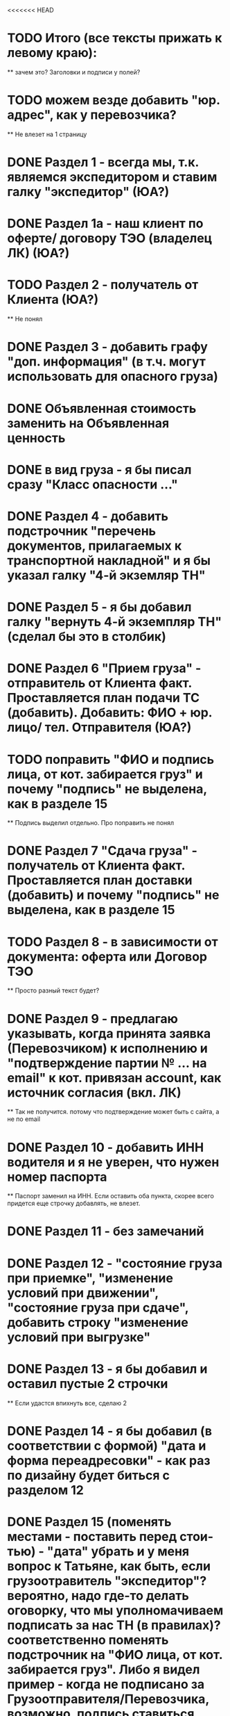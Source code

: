 <<<<<<< HEAD
* TODO Итого (все тексты прижать к левому краю):
    ** зачем это? Заголовки и подписи у полей?
* TODO можем везде добавить "юр. адрес", как у перевозчика?
    ** Не влезет на 1 страницу
* DONE Раздел 1 - всегда мы, т.к. являемся экспедитором и ставим галку "экспедитор" (ЮА?)
* DONE Раздел 1а - наш клиент по оферте/ договору ТЭО (владелец ЛК) (ЮА?)
* TODO Раздел 2 - получатель от Клиента (ЮА?)
    ** Не понял
* DONE Раздел 3 - добавить графу "доп. информация" (в т.ч. могут использовать для опасного груза)
* DONE Объявленная стоимость заменить на Объявленная ценность
* DONE в вид груза - я бы писал сразу "Класс опасности ..."
* DONE Раздел 4 - добавить подстрочник "перечень документов, прилагаемых к транспортной накладной" и я бы указал галку "4-й экземляр ТН"
* DONE Раздел 5 - я бы добавил галку "вернуть 4-й экземпляр ТН" (сделал бы это в столбик)
* DONE Раздел 6 "Прием груза" - отправитель от Клиента факт. Проставляется план подачи ТС (добавить). Добавить: ФИО + юр. лицо/ тел. Отправителя (ЮА?)
* TODO поправить "ФИО и подпись лица, от кот. забирается груз" и почему "подпись" не выделена, как в разделе 15
    ** Подпись выделил отдельно. Про поправить не понял
* DONE Раздел 7 "Сдача груза" - получатель от Клиента факт. Проставляется план доставки (добавить) и почему "подпись" не выделена, как в разделе 15
* TODO Раздел 8 - в зависимости от документа: оферта или Договор ТЭО
    ** Просто разный текст будет? 
* DONE Раздел 9 - предлагаю указывать, когда принята заявка (Перевозчиком) к исполнению и "подтверждение партии № ... на email" к кот. привязан account, как источник согласия (вкл. ЛК) 
    ** Так не получится. потому что подтверждение может быть с сайта, а не по email 
* DONE Раздел 10 - добавить ИНН водителя и я не уверен, что нужен номер паспорта
    ** Паспорт заменил на ИНН. Если оставить оба пункта, скорее всего придется еще строчку добавлять, не влезет.
* DONE Раздел 11 - без замечаний
* DONE Раздел 12 - "состояние груза при приемке", "изменение условий при движении", "состояние груза при сдаче", добавить строку "изменение условий при выгрузке"
* DONE Раздел 13 - я бы добавил и оставил пустые 2 строчки
    ** Если удастся впихнуть все, сделаю 2
* DONE Раздел 14 - я бы добавил (в соответствии с формой) "дата и форма переадресовки" - как раз по дизайну будет биться с разделом 12
* DONE Раздел 15 (поменять местами - поставить перед стои-тью) - "дата" убрать и у меня вопрос к Татьяне, как быть, если грузоотравитель "экспедитор"? вероятно, надо где-то делать оговорку, что мы уполномачиваем подписать за нас ТН (в правилах)? соответственно поменять подстрочник на "ФИО лица, от кот. забирается груз". Либо я видел пример - когда не подписано за Грузоотправителя/Перевозчика, возможно, подпись ставиться после перевозки при обмене документами - ???
* TODO Раздел 16 - см. раздел 8 + см. Раздел 15, вероятно, надо делать обмен и подписывать со стороны Экспедитора (нас) и со стороны Перевозчика,указав полные реквизиты - нам подготовить доверенности на рук. отдела логистики
    ** надо что-то в макете менять?
* DONE Раздел 17 - добавить "штраф", разделив каждую строчку, а "дату" и "подпись" указать в каждой (покажу устно).
* DONE Раздел 16 можно не заполнять (есть ссылка "по необходимости" - т.е. отставить, как у нас есть с ссылкой на соглашения)
* DONE А раздел 15 - оставить с подписью Грузоотправителя/ Водителя (чтобы соблюсти форму)




Путь перевозчика
Убираем циклы аукциона
Добавлем кнопку завершения цикла
За час до окончания аукциона подсвечиваем его
Убрать лимит цены ставки для перевозчика
Добавить статус Подтвердил Не подтвердил для перевозчика
Добавить статусы страховой: Не верифицирован водитель, Не верифицирован перевозчик, Верифицирован водитель и перевозчик.
Причина отказа страховой
Ставка в LMS может быть любой. Даже больше максимальной
Лучшая ставка от перевозчика на момент ставки. Какая? Лучшая подтвержденная? Лучшая подтвержденная и верифицированная? + ставка клиента.
Выигрывает цена, которую мы получили раньше по времени (+ проверки на верификацию)
Вырубить механизм конкуренции перевозчиков
Вывести ставки перевозчиков в карточку (НДС)
При выборе перевозчика подгрузить телефон (для контактов) и email (выпадающий список имейлов, когда добавим разные имейлы в профиль перевозчика)


Перевозчиков перевести на ИНН
Разделить роли и спрашивать куда хочет войти при входе
Скинуть экран профиля перевозчику Орхану
=======
В ТН не заполняют Должность, что делать?
Раздел 4. Разместить галку ровно над след. галкой. Сделаю при верстке. Ща в макете сложно сделать, либо я не знаю как) Не убив компонент
Раздел 6. Правильно ли  понимаю, что в подстрочнике не должно быть адреса? 
Разделы 8, 9 и 16 дополню, когда будет инфа
>>>>>>> 03b68fbbe99e29e226774838715aa275c00cb838


